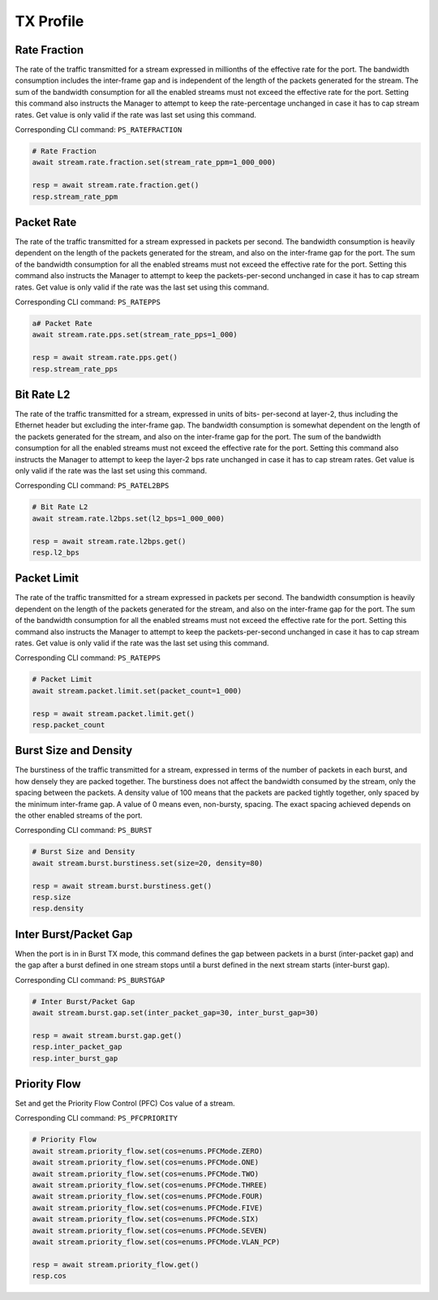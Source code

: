 TX Profile
=========================

Rate Fraction
---------------
The rate of the traffic transmitted for a stream expressed in millionths of the
effective rate for the port. The bandwidth consumption includes the inter-frame
gap and is independent of the length of the packets generated for the stream.
The sum of the bandwidth consumption for all the enabled streams must not exceed
the effective rate for the port. Setting this command also instructs the
Manager to attempt to keep the rate-percentage unchanged in case it has to cap
stream rates. Get value is only valid if the rate was last set using this
command.

Corresponding CLI command: ``PS_RATEFRACTION``

.. code-block:: python

    # Rate Fraction
    await stream.rate.fraction.set(stream_rate_ppm=1_000_000)

    resp = await stream.rate.fraction.get()
    resp.stream_rate_ppm


Packet Rate
-------------------------
The rate of the traffic transmitted for a stream expressed in packets per
second. The bandwidth consumption is heavily dependent on the length of the
packets generated for the stream, and also on the inter-frame gap for the port.
The sum of the bandwidth consumption for all the enabled streams must not exceed
the effective rate for the port. Setting this command also instructs the
Manager to attempt to keep the packets-per-second unchanged in case it has to
cap stream rates. Get value is only valid if the rate was the last set using
this command.

Corresponding CLI command: ``PS_RATEPPS``

.. code-block:: python

    a# Packet Rate
    await stream.rate.pps.set(stream_rate_pps=1_000)
    
    resp = await stream.rate.pps.get()
    resp.stream_rate_pps


Bit Rate L2
--------------------------
The rate of the traffic transmitted for a stream, expressed in units of bits-
per-second at layer-2, thus including the Ethernet header but excluding the
inter-frame gap. The bandwidth consumption is somewhat dependent on the length
of the packets generated for the stream, and also on the inter-frame gap for the
port. The sum of the bandwidth consumption for all the enabled streams must not
exceed the effective rate for the port. Setting this command also instructs
the Manager to attempt to keep the layer-2 bps rate unchanged in case it has to
cap stream rates. Get value is only valid if the rate was the last set using
this command.

Corresponding CLI command: ``PS_RATEL2BPS``

.. code-block:: python

    # Bit Rate L2
    await stream.rate.l2bps.set(l2_bps=1_000_000)
    
    resp = await stream.rate.l2bps.get()
    resp.l2_bps


Packet Limit
--------------------------
The rate of the traffic transmitted for a stream expressed in packets per
second. The bandwidth consumption is heavily dependent on the length of the
packets generated for the stream, and also on the inter-frame gap for the port.
The sum of the bandwidth consumption for all the enabled streams must not exceed
the effective rate for the port. Setting this command also instructs the
Manager to attempt to keep the packets-per-second unchanged in case it has to
cap stream rates. Get value is only valid if the rate was the last set using
this command.

Corresponding CLI command: ``PS_RATEPPS``

.. code-block:: python

    # Packet Limit
    await stream.packet.limit.set(packet_count=1_000)
    
    resp = await stream.packet.limit.get()
    resp.packet_count


Burst Size and Density
--------------------------
The burstiness of the traffic transmitted for a stream, expressed in terms of
the number of packets in each burst, and how densely they are packed together.
The burstiness does not affect the bandwidth consumed by the stream, only the
spacing between the packets. A density value of 100 means that the packets are
packed tightly together, only spaced by the minimum inter-frame gap. A value of
0 means even, non-bursty, spacing. The exact spacing achieved depends on the
other enabled streams of the port.

Corresponding CLI command: ``PS_BURST``

.. code-block:: python

    # Burst Size and Density
    await stream.burst.burstiness.set(size=20, density=80)

    resp = await stream.burst.burstiness.get()
    resp.size
    resp.density


Inter Burst/Packet Gap
--------------------------
When the port is in in Burst TX mode, this command defines the gap between packets in a burst
(inter-packet gap) and the gap after a burst defined in one stream stops until a
burst defined in the next stream starts (inter-burst gap).

Corresponding CLI command: ``PS_BURSTGAP``

.. code-block:: python

    # Inter Burst/Packet Gap
    await stream.burst.gap.set(inter_packet_gap=30, inter_burst_gap=30)
    
    resp = await stream.burst.gap.get()
    resp.inter_packet_gap
    resp.inter_burst_gap


Priority Flow
--------------------------
Set and get the Priority Flow Control (PFC) Cos value of a stream.

Corresponding CLI command: ``PS_PFCPRIORITY``

.. code-block:: python

    # Priority Flow
    await stream.priority_flow.set(cos=enums.PFCMode.ZERO)
    await stream.priority_flow.set(cos=enums.PFCMode.ONE)
    await stream.priority_flow.set(cos=enums.PFCMode.TWO)
    await stream.priority_flow.set(cos=enums.PFCMode.THREE)
    await stream.priority_flow.set(cos=enums.PFCMode.FOUR)
    await stream.priority_flow.set(cos=enums.PFCMode.FIVE)
    await stream.priority_flow.set(cos=enums.PFCMode.SIX)
    await stream.priority_flow.set(cos=enums.PFCMode.SEVEN)
    await stream.priority_flow.set(cos=enums.PFCMode.VLAN_PCP)

    resp = await stream.priority_flow.get()
    resp.cos
